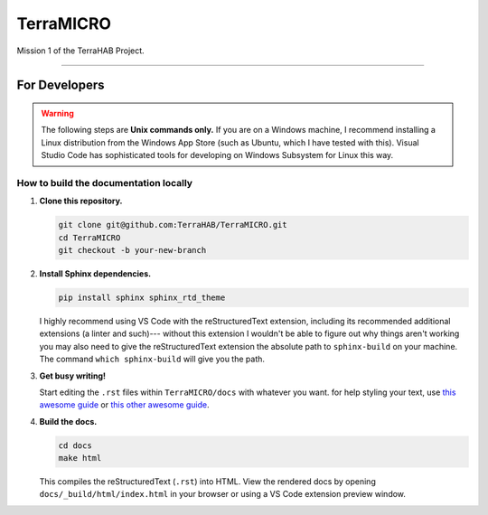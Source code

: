 .. _readme:

##########
TerraMICRO
##########

Mission 1 of the TerraHAB Project.

----------------------------------

For Developers
==============

.. warning::
   The following steps are **Unix commands only.** If you are on a Windows
   machine, I recommend installing a Linux distribution from the Windows App
   Store (such as Ubuntu, which I have tested with this). Visual Studio Code
   has sophisticated tools for developing on Windows Subsystem for Linux this
   way.

How to build the documentation locally
--------------------------------------

#. **Clone this repository.**

   .. code-block:: shell

      git clone git@github.com:TerraHAB/TerraMICRO.git
      cd TerraMICRO
      git checkout -b your-new-branch


#. **Install Sphinx dependencies.**

   .. code-block:: shell

      pip install sphinx sphinx_rtd_theme

   I highly recommend using VS Code with the reStructuredText extension,
   including its recommended additional extensions (a linter and such)---
   without this extension I wouldn't be able to figure out why things aren't
   working you may also need to give the reStructuredText extension the
   absolute path to ``sphinx-build`` on your machine. The command ``which
   sphinx-build`` will give you the path.


#. **Get busy writing!**

   Start editing the ``.rst`` files within ``TerraMICRO/docs`` with whatever
   you want. for help styling your text, use
   `this awesome guide <https://developer.lsst.io/restructuredtext/style.html#>`_
   or `this other awesome guide <https://github.com/ralsina/rst-cheatsheet/blob/master/rst-cheatsheet.rst>`_.


#. **Build the docs.**

   .. code-block:: shell

      cd docs
      make html

   This compiles the reStructuredText (``.rst``) into HTML. View the rendered
   docs by opening ``docs/_build/html/index.html`` in your browser or using
   a VS Code extension preview window.
